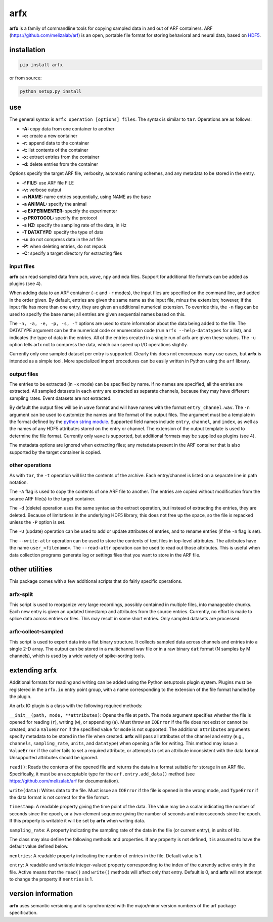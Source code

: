 arfx
====

|ProjectStatus|_ |Version|_ |BuildStatus|_ |License|_ |PythonVersions|_

.. |ProjectStatus| image:: https://www.repostatus.org/badges/latest/active.svg
.. _ProjectStatus: https://www.repostatus.org/#active

.. |Version| image:: https://img.shields.io/pypi/v/arfx.svg
.. _Version: https://pypi.python.org/pypi/arfx/

.. |BuildStatus| image:: https://github.com/melizalab/arfx/actions/workflows/python-package.yml/badge.svg
.. _BuildStatus: https://github.com/melizalab/arfx/actions/workflows/python-package.yml

.. |License| image:: https://img.shields.io/pypi/l/arfx.svg
.. _License: https://opensource.org/license/bsd-3-clause/

.. |PythonVersions| image:: https://img.shields.io/pypi/pyversions/arfx.svg
.. _PythonVersions: https://pypi.python.org/pypi/arfx/

**arfx** is a family of commandline tools for copying sampled data in
and out of ARF containers. ARF (https://github.com/melizalab/arf) is an
open, portable file format for storing behavioral and neural data, based
on `HDF5 <http://www.hdfgroup.org/HDF5>`__.

installation
------------

.. code:: bash

   pip install arfx

or from source:

.. code:: bash

   python setup.py install

use
---

The general syntax is ``arfx operation [options] files``. The syntax is
similar to ``tar``. Operations are as follows:

-  **-A:** copy data from one container to another
-  **-c:** create a new container
-  **-r:** append data to the container
-  **-t:** list contents of the container
-  **-x:** extract entries from the container
-  **-d:** delete entries from the container

Options specify the target ARF file, verbosity, automatic naming
schemes, and any metadata to be stored in the entry.

-  **-f FILE:** use ARF file FILE
-  **-v:** verbose output
-  **-n NAME:** name entries sequentially, using NAME as the base
-  **-a ANIMAL:** specify the animal
-  **-e EXPERIMENTER:** specify the experimenter
-  **-p PROTOCOL:** specify the protocol
-  **-s HZ:** specify the sampling rate of the data, in Hz
-  **-T DATATYPE:** specify the type of data
-  **-u:** do not compress data in the arf file
-  **-P:** when deleting entries, do not repack
-  **-C:** specify a target directory for extracting files   

input files
~~~~~~~~~~~

**arfx** can read sampled data from ``pcm``, ``wave``, ``npy`` and
``mda`` files. Support for additional file formats can be added as
plugins (see 4).

When adding data to an ARF container (``-c`` and ``-r`` modes), the
input files are specified on the command line, and added in the order
given. By default, entries are given the same name as the input file,
minus the extension; however, if the input file has more than one entry,
they are given an additional numerical extension. To override this, the
``-n`` flag can be used to specify the base name; all entries are given
sequential names based on this.

The ``-n, -a, -e, -p, -s, -T`` options are used to store information
about the data being added to the file. The DATATYPE argument can be the
numerical code or enumeration code (run ``arfx --help-datatypes`` for a
list), and indicates the type of data in the entries. All of the entries
created in a single run of arfx are given these values. The ``-u``
option tells arfx not to compress the data, which can speed up I/O
operations slightly.

Currently only one sampled dataset per entry is supported. Clearly this
does not encompass many use cases, but **arfx** is intended as a simple
tool. More specialized import procedures can be easily written in Python
using the ``arf`` library.

output files
~~~~~~~~~~~~

The entries to be extracted (in ``-x`` mode) can be specified by name.
If no names are specified, all the entries are extracted. All sampled
datasets in each entry are extracted as separate channels, because they
may have different sampling rates. Event datasets are not extracted.

By default the output files will be in ``wave`` format and will have
names with the format ``entry_channel.wav``. The ``-n`` argument can be
used to customize the names and file format of the output files. The
argument must be a template in the format defined by the `python string
module <http://docs.python.org/library/string.html###format-specification-mini-language>`__.
Supported field names include ``entry``, ``channel``, and ``index``, as
well as the names of any HDF5 attributes stored on the entry or channel.
The extension of the output template is used to determine the file
format. Currently only ``wave`` is supported, but additional formats may
be supplied as plugins (see 4).

The metadata options are ignored when extracting files; any metadata
present in the ARF container that is also supported by the target
container is copied.

other operations
~~~~~~~~~~~~~~~~                

As with ``tar``, the ``-t`` operation will list the contents of the
archive. Each entry/channel is listed on a separate line in path
notation.

The ``-A`` flag is used to copy the contents of one ARF file to another.
The entries are copied without modification from the source ARF file(s)
to the target container.

The ``-d`` (delete) operation uses the same syntax as the extract
operation, but instead of extracting the entries, they are deleted.
Because of limitations in the underlying HDF5 library, this does not
free up the space, so the file is repacked unless the ``-P`` option is
set.

The ``-U`` (update) operation can be used to add or update attributes of
entries, and to rename entries (if the ``-n`` flag is set).

The ``--write-attr`` operation can be used to store the contents of text
files in top-level attributes. The attributes have the name
``user_<filename>``. The ``--read-attr`` operation can be used to read
out those attributes. This is useful when data collection programs
generate log or settings files that you want to store in the ARF file.

other utilities
---------------

This package comes with a few additional scripts that do fairly specific
operations.

arfx-split
~~~~~~~~~~

This script is used to reorganize very large recordings, possibly
contained in multiple files, into manageable chunks. Each new entry is
given an updated timestamp and attributes from the source entries.
Currently, no effort is made to splice data across entries or files.
This may result in some short entries. Only sampled datasets are
processed.

arfx-collect-sampled
~~~~~~~~~~~~~~~~~~~~

This script is used to export data into a flat binary structure. It
collects sampled data across channels and entries into a single 2-D
array. The output can be stored in a multichannel wav file or in a raw
binary ``dat`` format (N samples by M channels), which is used by a wide
variety of spike-sorting tools.

extending arfx
--------------

Additional formats for reading and writing can be added using the Python
setuptools plugin system. Plugins must be registered in the ``arfx.io``
entry point group, with a name corresponding to the extension of the
file format handled by the plugin.

An arfx IO plugin is a class with the following required methods:

``__init__(path, mode, **attributes)``: Opens the file at ``path``. The
``mode`` argument specifies whether the file is opened for reading
(``r``), writing (``w``), or appending (``a``). Must throw an
``IOError`` if the file does not exist or cannot be created, and a
``ValueError`` if the specified value for ``mode`` is not supported. The
additional ``attributes`` arguments specify metadata to be stored in the
file when created. **arfx** will pass all attributes of the channel and
entry (e.g., ``channels``, ``sampling_rate``, ``units``, and
``datatype``) when opening a file for writing. This method may issue a
``ValueError`` if the caller fails to set a required attribute, or
attempts to set an attribute inconsistent with the data format.
Unsupported attributes should be ignored.

``read()``: Reads the contents of the opened file and returns the data
in a format suitable for storage in an ARF file. Specifically, it must
be an acceptable type for the ``arf.entry.add_data()`` method (see
https://github.com/melizalab/arf for documentation).

``write(data)``: Writes data to the file. Must issue an ``IOError`` if
the file is opened in the wrong mode, and ``TypeError`` if the data
format is not correct for the file format.

``timestamp``: A readable property giving the time point of the data.
The value may be a scalar indicating the number of seconds since the
epoch, or a two-element sequence giving the number of seconds and
microseconds since the epoch. If this property is writable it will be
set by **arfx** when writing data.

``sampling_rate``: A property indicating the sampling rate of the data
in the file (or current entry), in units of Hz.

The class may also define the following methods and properties. If any
property is not defined, it is assumed to have the default value defined
below.

``nentries``: A readable property indicating the number of entries in
the file. Default value is 1.

``entry``: A readable and writable integer-valued property corresponding
to the index of the currently active entry in the file. Active means
that the ``read()`` and ``write()`` methods will affect only that entry.
Default is 0, and **arfx** will not attempt to change the property if
``nentries`` is 1.

version information
-------------------

**arfx** uses semantic versioning and is synchronized with the
major/minor version numbers of the arf package specification.
